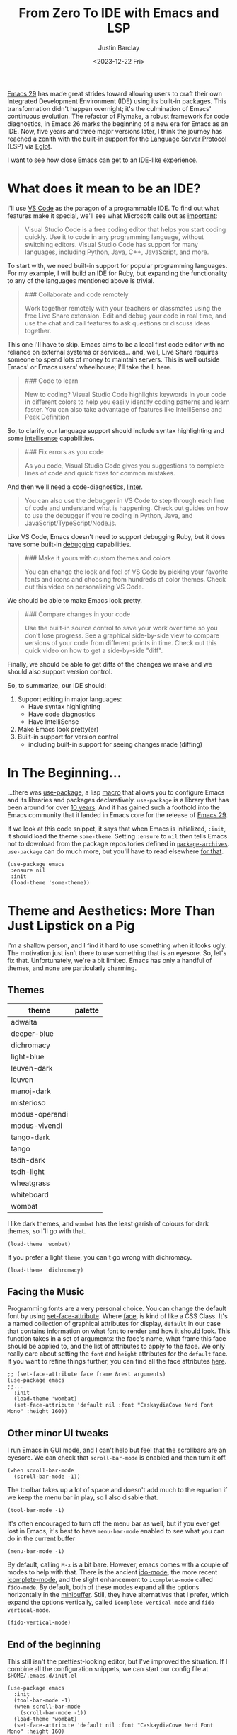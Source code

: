 #+TITLE: From Zero To IDE with Emacs and LSP
#+date: <2023-12-22 Fri>
#+author: Justin Barclay
#+description: Using Emacs' built-in functionality to get code completion and more
#+section: ./posts
#+weight: 2001
#+auto_set_lastmod: t
#+toc: t
#+draft: false
#+tags[]: emacs code-completion diagnostics eglot flymake

@@html:<div class="banner-image" height="500px">@@
@@html:<img style="max-height:700px" alt="Be the change you want to see." src="/ox-hugo/two-people-configuring-emacs.webp"/>@@
@@html:</div>@@

[[https://www.gnu.org/software/emacs/][Emacs 29]] has made great strides toward allowing users to craft their own Integrated Development Environment (IDE) using its built-in packages. This transformation didn't happen overnight; it's the culmination of Emacs' continuous evolution. The refactor of Flymake, a robust framework for code diagnostics, in Emacs 26 marks the beginning of a new era for Emacs as an IDE. Now, five years and three major versions later, I think the journey has reached a zenith with the built-in support for the [[https://microsoft.github.io/language-server-protocol/][Language Server Protocol]] (LSP) via [[https://github.com/joaotavora/eglot][Eglot]].

I want to see how close Emacs can get to an IDE-like experience.

* What does it mean to be an IDE?

I'll use [[https://code.visualstudio.com/learn][VS Code]] as the paragon of a programmable IDE. To find out what features make it special, we'll see what Microsoft calls out as [[https://code.visualstudio.com/learn][important]]:

#+begin_quote
Visual Studio Code is a free coding editor that helps you start coding quickly. Use it to code in any programming language, without switching editors. Visual Studio Code has support for many languages, including Python, Java, C++, JavaScript, and more.
#+end_quote

To start with, we need built-in support for popular programming languages. For my example, I will build an IDE for Ruby, but expanding the functionality to any of the languages mentioned above is trivial.

#+begin_quote
  ### Collaborate and code remotely

  Work together remotely with your teachers or classmates using the free Live Share extension. Edit and debug your code in real time, and use the chat and call features to ask questions or discuss ideas together.
#+end_quote

This one I'll have to skip. Emacs aims to be a local first code editor with no reliance on external systems or services... and, well, Live Share requires someone to spend lots of money to maintain servers. This is well outside Emacs' or Emacs users' wheelhouse; I'll take the L here.

#+begin_quote
  ### Code to learn

  New to coding? Visual Studio Code highlights keywords in your code in different colors to help you easily identify coding patterns and learn faster. You can also take advantage of features like IntelliSense and Peek Definition
#+end_quote

So, to clarify, our language support should include syntax highlighting and some [[https://en.wikipedia.org/wiki/Intelligent_code_completion][intellisense]] capabilities.

#+begin_quote
  ### Fix errors as you code

  As you code, Visual Studio Code gives you suggestions to complete lines of code and quick fixes for common mistakes.
#+end_quote

And then we'll need a code-diagnostics, [[https://www.perforce.com/blog/qac/what-lint-code-and-what-linting-and-why-linting-important][linter]].

#+begin_quote
  You can also use the debugger in VS Code to step through each line of code and understand what is happening. Check out guides on how to use the debugger if you're coding in Python, Java, and JavaScript/TypeScript/Node.js.
#+end_quote

Like VS Code, Emacs doesn't need to support debugging Ruby, but it does have some built-in [[https://www.gnu.org/software/emacs/manual/html_node/emacs/Starting-GUD.html][debugging]] capabilities.

#+begin_quote
  ### Make it yours with custom themes and colors

  You can change the look and feel of VS Code by picking your favorite fonts and icons and choosing from hundreds of color themes. Check out this video on personalizing VS Code.
#+end_quote

We should be able to make Emacs look pretty.

#+begin_quote
  ### Compare changes in your code

  Use the built-in source control to save your work over time so you don't lose progress. See a graphical side-by-side view to compare versions of your code from different points in time. Check out this quick video on how to get a side-by-side "diff".
#+end_quote

Finally, we should be able to get diffs of the changes we make and we should also support version control.

So, to summarize, our IDE should:
1. Support editing in major languages:
   - Have syntax highlighting
   - Have code diagnostics
   - Have IntelliSense
2. Make Emacs look pretty(er)
3. Built-in support for version control
   - including built-in support for seeing changes made (diffing)

* In The Beginning...
:PROPERTIES:
:CUSTOM_ID: 🎬
:END:
#+NAME:   Plain Emacs
#+attr_html: :alt A plain emacs with no settings applied to it looking at a Rails Controller file Plain Emacs :title Plain Emacs
[[/ox-hugo/emacs-ide/plain-emacs.png]]


...there was [[https://jwiegley.github.io/use-package/][use-package]], a lisp [[https://wiki.c2.com/?LispMacro][macro]] that allows you to configure Emacs and its libraries and packages declaratively. ~use-package~ is a library that has been around for over [[https://github.com/jwiegley/use-package/commit/7ee0fcd0a09c2934e77bf5702e75ba4acba4299c][10 years]]. And it has gained such a foothold into the Emacs community that it landed in Emacs core for the release of [[https://www.gnu.org/software/emacs/manual/html_node/efaq/New-in-Emacs-29.html#:~:text=Emacs%20comes%20with%20the%20popular%20use-package][Emacs 29]].

If we look at this code snippet, it says that when Emacs is initialized, ~:init~, it should load the theme ~some-theme~. Setting ~:ensure~ to ~nil~ then tells Emacs not to download from the package repositories defined in [[https://www.gnu.org/software/emacs/manual/html_node/elisp/Package-Archives][~package-archives~]]. ~use-package~ can do much more, but you'll have to read elsewhere [[https://www.masteringemacs.org/article/spotlight-use-package-a-declarative-configuration-tool][for that]].
#+begin_src elisp
  (use-package emacs
   :ensure nil
   :init
   (load-theme 'some-theme))
#+end_src

* Theme and Aesthetics: More Than Just Lipstick on a Pig
:PROPERTIES:
:CUSTOM_ID: 💄🐷
:END:
I'm a shallow person, and I find it hard to use something when it looks ugly. The motivation just isn't there to use something that is an eyesore. So, let's fix that. Unfortunately, we're a bit limited. Emacs has only a handful of themes, and none are particularly charming.

** Themes
| theme          | palette                                                                                                                                                                                                                                                                                                                                                                                                                                                                                                                                                                                                                                                    |
|----------------+------------------------------------------------------------------------------------------------------------------------------------------------------------------------------------------------------------------------------------------------------------------------------------------------------------------------------------------------------------------------------------------------------------------------------------------------------------------------------------------------------------------------------------------------------------------------------------------------------------------------------------------------------------|
| adwaita        | [[/ox-hugo/emacs-ide/palettes/adwaita-background.svg]] [[/ox-hugo/emacs-ide/palettes/adwaita-font-lock-constant-face.svg]] [[/ox-hugo/emacs-ide/palettes/adwaita-font-lock-doc-face.svg]] [[/ox-hugo/emacs-ide/palettes/adwaita-font-lock-keyword-face.svg]] [[/ox-hugo/emacs-ide/palettes/adwaita-font-lock-preprocessor-face.svg]] [[/ox-hugo/emacs-ide/palettes/adwaita-font-lock-regexp-grouping-construct.svg]] [[/ox-hugo/emacs-ide/palettes/adwaita-font-lock-string-face.svg]] [[/ox-hugo/emacs-ide/palettes/adwaita-font-lock-type-face.svg]] [[/ox-hugo/emacs-ide/palettes/adwaita-font-lock-variable-name-face.svg]]                                                                |
| deeper-blue    | [[/ox-hugo/emacs-ide/palettes/deeper-blue-background.svg]] [[/ox-hugo/emacs-ide/palettes/deeper-blue-font-lock-constant-face.svg]] [[/ox-hugo/emacs-ide/palettes/deeper-blue-font-lock-doc-face.svg]] [[/ox-hugo/emacs-ide/palettes/deeper-blue-font-lock-keyword-face.svg]] [[/ox-hugo/emacs-ide/palettes/deeper-blue-font-lock-preprocessor-face.svg]] [[/ox-hugo/emacs-ide/palettes/deeper-blue-font-lock-regexp-grouping-construct.svg]] [[/ox-hugo/emacs-ide/palettes/deeper-blue-font-lock-string-face.svg]] [[/ox-hugo/emacs-ide/palettes/deeper-blue-font-lock-type-face.svg]] [[/ox-hugo/emacs-ide/palettes/deeper-blue-font-lock-variable-name-face.svg]]                            |
| dichromacy     | [[/ox-hugo/emacs-ide/palettes/dichromacy-background.svg]] [[/ox-hugo/emacs-ide/palettes/dichromacy-font-lock-constant-face.svg]] [[/ox-hugo/emacs-ide/palettes/dichromacy-font-lock-doc-face.svg]] [[/ox-hugo/emacs-ide/palettes/dichromacy-font-lock-keyword-face.svg]] [[/ox-hugo/emacs-ide/palettes/dichromacy-font-lock-preprocessor-face.svg]] [[/ox-hugo/emacs-ide/palettes/dichromacy-font-lock-regexp-grouping-construct.svg]] [[/ox-hugo/emacs-ide/palettes/dichromacy-font-lock-string-face.svg]] [[/ox-hugo/emacs-ide/palettes/dichromacy-font-lock-type-face.svg]] [[/ox-hugo/emacs-ide/palettes/dichromacy-font-lock-variable-name-face.svg]]                                     |
| light-blue     | [[/ox-hugo/emacs-ide/palettes/light-blue-background.svg]] [[/ox-hugo/emacs-ide/palettes/light-blue-font-lock-constant-face.svg]] [[/ox-hugo/emacs-ide/palettes/light-blue-font-lock-doc-face.svg]] [[/ox-hugo/emacs-ide/palettes/light-blue-font-lock-keyword-face.svg]] [[/ox-hugo/emacs-ide/palettes/light-blue-font-lock-preprocessor-face.svg]] [[/ox-hugo/emacs-ide/palettes/light-blue-font-lock-regexp-grouping-construct.svg]] [[/ox-hugo/emacs-ide/palettes/light-blue-font-lock-string-face.svg]] [[/ox-hugo/emacs-ide/palettes/light-blue-font-lock-type-face.svg]] [[/ox-hugo/emacs-ide/palettes/light-blue-font-lock-variable-name-face.svg]]                                     |
| leuven-dark    | [[/ox-hugo/emacs-ide/palettes/leuven-dark-background.svg]] [[/ox-hugo/emacs-ide/palettes/leuven-dark-font-lock-constant-face.svg]] [[/ox-hugo/emacs-ide/palettes/leuven-dark-font-lock-doc-face.svg]] [[/ox-hugo/emacs-ide/palettes/leuven-dark-font-lock-keyword-face.svg]] [[/ox-hugo/emacs-ide/palettes/leuven-dark-font-lock-preprocessor-face.svg]] [[/ox-hugo/emacs-ide/palettes/leuven-dark-font-lock-regexp-grouping-construct.svg]] [[/ox-hugo/emacs-ide/palettes/leuven-dark-font-lock-string-face.svg]] [[/ox-hugo/emacs-ide/palettes/leuven-dark-font-lock-type-face.svg]] [[/ox-hugo/emacs-ide/palettes/leuven-dark-font-lock-variable-name-face.svg]]                            |
| leuven         | [[/ox-hugo/emacs-ide/palettes/leuven-background.svg]] [[/ox-hugo/emacs-ide/palettes/leuven-font-lock-constant-face.svg]] [[/ox-hugo/emacs-ide/palettes/leuven-font-lock-doc-face.svg]] [[/ox-hugo/emacs-ide/palettes/leuven-font-lock-keyword-face.svg]] [[/ox-hugo/emacs-ide/palettes/leuven-font-lock-preprocessor-face.svg]] [[/ox-hugo/emacs-ide/palettes/leuven-font-lock-regexp-grouping-construct.svg]] [[/ox-hugo/emacs-ide/palettes/leuven-font-lock-string-face.svg]] [[/ox-hugo/emacs-ide/palettes/leuven-font-lock-type-face.svg]] [[/ox-hugo/emacs-ide/palettes/leuven-font-lock-variable-name-face.svg]]                                                                         |
| manoj-dark     | [[/ox-hugo/emacs-ide/palettes/manoj-dark-background.svg]] [[/ox-hugo/emacs-ide/palettes/manoj-dark-font-lock-constant-face.svg]] [[/ox-hugo/emacs-ide/palettes/manoj-dark-font-lock-doc-face.svg]] [[/ox-hugo/emacs-ide/palettes/manoj-dark-font-lock-keyword-face.svg]] [[/ox-hugo/emacs-ide/palettes/manoj-dark-font-lock-preprocessor-face.svg]] [[/ox-hugo/emacs-ide/palettes/manoj-dark-font-lock-regexp-grouping-construct.svg]] [[/ox-hugo/emacs-ide/palettes/manoj-dark-font-lock-string-face.svg]] [[/ox-hugo/emacs-ide/palettes/manoj-dark-font-lock-type-face.svg]] [[/ox-hugo/emacs-ide/palettes/manoj-dark-font-lock-variable-name-face.svg]]                                     |
| misterioso     | [[/ox-hugo/emacs-ide/palettes/misterioso-background.svg]] [[/ox-hugo/emacs-ide/palettes/misterioso-font-lock-constant-face.svg]] [[/ox-hugo/emacs-ide/palettes/misterioso-font-lock-doc-face.svg]] [[/ox-hugo/emacs-ide/palettes/misterioso-font-lock-keyword-face.svg]] [[/ox-hugo/emacs-ide/palettes/misterioso-font-lock-preprocessor-face.svg]] [[/ox-hugo/emacs-ide/palettes/misterioso-font-lock-regexp-grouping-construct.svg]] [[/ox-hugo/emacs-ide/palettes/misterioso-font-lock-string-face.svg]] [[/ox-hugo/emacs-ide/palettes/misterioso-font-lock-type-face.svg]] [[/ox-hugo/emacs-ide/palettes/misterioso-font-lock-variable-name-face.svg]]                                     |
| modus-operandi | [[/ox-hugo/emacs-ide/palettes/modus-operandi-background.svg]] [[/ox-hugo/emacs-ide/palettes/modus-operandi-font-lock-constant-face.svg]] [[/ox-hugo/emacs-ide/palettes/modus-operandi-font-lock-doc-face.svg]] [[/ox-hugo/emacs-ide/palettes/modus-operandi-font-lock-keyword-face.svg]] [[/ox-hugo/emacs-ide/palettes/modus-operandi-font-lock-preprocessor-face.svg]] [[/ox-hugo/emacs-ide/palettes/modus-operandi-font-lock-regexp-grouping-construct.svg]] [[/ox-hugo/emacs-ide/palettes/modus-operandi-font-lock-string-face.svg]] [[/ox-hugo/emacs-ide/palettes/modus-operandi-font-lock-type-face.svg]] [[/ox-hugo/emacs-ide/palettes/modus-operandi-font-lock-variable-name-face.svg]] |
| modus-vivendi  | [[/ox-hugo/emacs-ide/palettes/modus-vivendi-background.svg]] [[/ox-hugo/emacs-ide/palettes/modus-vivendi-font-lock-constant-face.svg]] [[/ox-hugo/emacs-ide/palettes/modus-vivendi-font-lock-doc-face.svg]] [[/ox-hugo/emacs-ide/palettes/modus-vivendi-font-lock-keyword-face.svg]] [[/ox-hugo/emacs-ide/palettes/modus-vivendi-font-lock-preprocessor-face.svg]] [[/ox-hugo/emacs-ide/palettes/modus-vivendi-font-lock-regexp-grouping-construct.svg]] [[/ox-hugo/emacs-ide/palettes/modus-vivendi-font-lock-string-face.svg]] [[/ox-hugo/emacs-ide/palettes/modus-vivendi-font-lock-type-face.svg]] [[/ox-hugo/emacs-ide/palettes/modus-vivendi-font-lock-variable-name-face.svg]]          |
| tango-dark     | [[/ox-hugo/emacs-ide/palettes/tango-dark-background.svg]] [[/ox-hugo/emacs-ide/palettes/tango-dark-font-lock-constant-face.svg]] [[/ox-hugo/emacs-ide/palettes/tango-dark-font-lock-doc-face.svg]] [[/ox-hugo/emacs-ide/palettes/tango-dark-font-lock-keyword-face.svg]] [[/ox-hugo/emacs-ide/palettes/tango-dark-font-lock-preprocessor-face.svg]] [[/ox-hugo/emacs-ide/palettes/tango-dark-font-lock-regexp-grouping-construct.svg]] [[/ox-hugo/emacs-ide/palettes/tango-dark-font-lock-string-face.svg]] [[/ox-hugo/emacs-ide/palettes/tango-dark-font-lock-type-face.svg]] [[/ox-hugo/emacs-ide/palettes/tango-dark-font-lock-variable-name-face.svg]]                                     |
| tango          | [[/ox-hugo/emacs-ide/palettes/tango-background.svg]] [[/ox-hugo/emacs-ide/palettes/tango-font-lock-constant-face.svg]] [[/ox-hugo/emacs-ide/palettes/tango-font-lock-doc-face.svg]] [[/ox-hugo/emacs-ide/palettes/tango-font-lock-keyword-face.svg]] [[/ox-hugo/emacs-ide/palettes/tango-font-lock-preprocessor-face.svg]] [[/ox-hugo/emacs-ide/palettes/tango-font-lock-regexp-grouping-construct.svg]] [[/ox-hugo/emacs-ide/palettes/tango-font-lock-string-face.svg]] [[/ox-hugo/emacs-ide/palettes/tango-font-lock-type-face.svg]] [[/ox-hugo/emacs-ide/palettes/tango-font-lock-variable-name-face.svg]]                                                                                  |
| tsdh-dark      | [[/ox-hugo/emacs-ide/palettes/tsdh-dark-background.svg]] [[/ox-hugo/emacs-ide/palettes/tsdh-dark-font-lock-constant-face.svg]] [[/ox-hugo/emacs-ide/palettes/tsdh-dark-font-lock-doc-face.svg]] [[/ox-hugo/emacs-ide/palettes/tsdh-dark-font-lock-keyword-face.svg]] [[/ox-hugo/emacs-ide/palettes/tsdh-dark-font-lock-preprocessor-face.svg]] [[/ox-hugo/emacs-ide/palettes/tsdh-dark-font-lock-regexp-grouping-construct.svg]] [[/ox-hugo/emacs-ide/palettes/tsdh-dark-font-lock-string-face.svg]] [[/ox-hugo/emacs-ide/palettes/tsdh-dark-font-lock-type-face.svg]] [[/ox-hugo/emacs-ide/palettes/tsdh-dark-font-lock-variable-name-face.svg]]                                              |
| tsdh-light     | [[/ox-hugo/emacs-ide/palettes/tsdh-light-background.svg]] [[/ox-hugo/emacs-ide/palettes/tsdh-light-font-lock-constant-face.svg]] [[/ox-hugo/emacs-ide/palettes/tsdh-light-font-lock-doc-face.svg]] [[/ox-hugo/emacs-ide/palettes/tsdh-light-font-lock-keyword-face.svg]] [[/ox-hugo/emacs-ide/palettes/tsdh-light-font-lock-preprocessor-face.svg]] [[/ox-hugo/emacs-ide/palettes/tsdh-light-font-lock-regexp-grouping-construct.svg]] [[/ox-hugo/emacs-ide/palettes/tsdh-light-font-lock-string-face.svg]] [[/ox-hugo/emacs-ide/palettes/tsdh-light-font-lock-type-face.svg]] [[/ox-hugo/emacs-ide/palettes/tsdh-light-font-lock-variable-name-face.svg]]                                     |
| wheatgrass     | [[/ox-hugo/emacs-ide/palettes/wheatgrass-background.svg]] [[/ox-hugo/emacs-ide/palettes/wheatgrass-font-lock-constant-face.svg]] [[/ox-hugo/emacs-ide/palettes/wheatgrass-font-lock-doc-face.svg]] [[/ox-hugo/emacs-ide/palettes/wheatgrass-font-lock-keyword-face.svg]] [[/ox-hugo/emacs-ide/palettes/wheatgrass-font-lock-preprocessor-face.svg]] [[/ox-hugo/emacs-ide/palettes/wheatgrass-font-lock-regexp-grouping-construct.svg]] [[/ox-hugo/emacs-ide/palettes/wheatgrass-font-lock-string-face.svg]] [[/ox-hugo/emacs-ide/palettes/wheatgrass-font-lock-type-face.svg]] [[/ox-hugo/emacs-ide/palettes/wheatgrass-font-lock-variable-name-face.svg]]                                     |
| whiteboard     | [[/ox-hugo/emacs-ide/palettes/whiteboard-background.svg]] [[/ox-hugo/emacs-ide/palettes/whiteboard-font-lock-constant-face.svg]] [[/ox-hugo/emacs-ide/palettes/whiteboard-font-lock-doc-face.svg]] [[/ox-hugo/emacs-ide/palettes/whiteboard-font-lock-keyword-face.svg]] [[/ox-hugo/emacs-ide/palettes/whiteboard-font-lock-preprocessor-face.svg]] [[/ox-hugo/emacs-ide/palettes/whiteboard-font-lock-regexp-grouping-construct.svg]] [[/ox-hugo/emacs-ide/palettes/whiteboard-font-lock-string-face.svg]] [[/ox-hugo/emacs-ide/palettes/whiteboard-font-lock-type-face.svg]] [[/ox-hugo/emacs-ide/palettes/whiteboard-font-lock-variable-name-face.svg]]                                     |
| wombat         | [[/ox-hugo/emacs-ide/palettes/wombat-background.svg]] [[/ox-hugo/emacs-ide/palettes/wombat-font-lock-constant-face.svg]] [[/ox-hugo/emacs-ide/palettes/wombat-font-lock-doc-face.svg]] [[/ox-hugo/emacs-ide/palettes/wombat-font-lock-keyword-face.svg]] [[/ox-hugo/emacs-ide/palettes/wombat-font-lock-preprocessor-face.svg]] [[/ox-hugo/emacs-ide/palettes/wombat-font-lock-regexp-grouping-construct.svg]] [[/ox-hugo/emacs-ide/palettes/wombat-font-lock-string-face.svg]] [[/ox-hugo/emacs-ide/palettes/wombat-font-lock-type-face.svg]] [[/ox-hugo/emacs-ide/palettes/wombat-font-lock-variable-name-face.svg]]                                                                         |

I like dark themes, and ~wombat~ has the least garish of colours for dark themes, so I'll go with that.

#+begin_src elisp
(load-theme 'wombat)
#+end_src

If you prefer a light ~theme~, you can't go wrong with dichromacy.

#+begin_src elisp
(load-theme 'dichromacy)
#+end_src

** Facing the Music
:PROPERTIES:
:CUSTOM_ID: 🎶
:END:
Programming fonts are a very personal choice. You can change the default font by using [[https://www.gnu.org/software/emacs/manual/html_node/elisp/Attribute-Functions.html#index-set_002dface_002dattribute][set-face-attribute]]. Where [[https://www.gnu.org/software/emacs/manual/html_node/elisp/Faces.html][face]], is kind of like a CSS Class. It's a named collection of graphical attributes for display, ~default~ in our case that contains information on what font to render and how it should look. This function takes in a set of arguments: the face's name, what frame this face should be applied to, and the list of attributes to apply to the face. We only really care about setting the ~font~ and ~height~ attributes for the ~default~ face. If you want to refine things further, you can find all the face attributes [[https://www.gnu.org/software/emacs/manual/html_node/elisp/Face-Attributes.html][here]].

#+begin_src elisp
  ;; (set-face-attribute face frame &rest arguments)
  (use-package emacs
  ;;...
    :init
    (load-theme 'wombat)
    (set-face-attribute 'default nil :font "CaskaydiaCove Nerd Font Mono" :height 160))
#+end_src

** Visual polish :noexport:

- [X] Add colour palettes for each built-in theme

#+begin_src emacs-lisp
(use-package svg-lib
  :ensure t)
(require 'subr-x)
(setq faces '(font-lock-constant-face
	     font-lock-doc-face
	     font-lock-keyword-face
	     font-lock-preprocessor-face
	     font-lock-regexp-grouping-construct
	     font-lock-string-face
	     font-lock-type-face
	     font-lock-variable-name-face))

(defvar theme-palette-links '())
(setq theme-palette-links '())
(progn
  (dolist (theme (custom-available-themes))
    (load-theme theme t)
    (let ((background-file-name (format "palettes/%s-background.svg" theme)))
      (with-current-buffer (get-buffer-create background-file-name)
        (insert
         (plist-get (cdr (svg-lib-progress-bar 1.0
				               nil :foreground (face-background 'default)
				               :width 3 :height 1.5 :margin 1 :stroke 2 :padding 2))
	            :data))
        (write-file background-file-name)))
    (dolist (face faces)
      (let ((file-name (format "palettes/%s-%s.svg" theme face)))
        (with-current-buffer (get-buffer-create file-name)
	  (insert
          (plist-get (cdr (svg-lib-progress-bar 1.0
                                                nil :foreground (face-foreground face)
                                                :width 3 :height 1.5 :margin 1 :stroke 2 :padding 2))
                     :data))
          (write-file file-name))))))
#+end_src

** Other minor UI tweaks
:PROPERTIES:
:CUSTOM_ID: ⛏️
:END:
I run Emacs in GUI mode, and I can't help but feel that the scrollbars are an eyesore. We can check that ~scroll-bar-mode~ is enabled and then turn it off.
#+begin_src elisp
  (when scroll-bar-mode
    (scroll-bar-mode -1))
#+end_src

The toolbar takes up a lot of space and doesn't add much to the equation if we keep the menu bar in play, so I also disable that.
#+begin_src elisp
  (tool-bar-mode -1)
#+end_src

It's often encouraged to turn off the menu bar as well, but if you ever get lost in Emacs, it's best to have ~menu-bar-mode~ enabled to see what you can do in the current buffer
#+begin_src elisp
  (menu-bar-mode -1)
#+end_src

By default, calling ~M-x~ is a bit bare. However, emacs comes with a couple of modes to help with that. There is the ancient [[https://www.gnu.org/software/emacs/manual/html_mono/ido.html][ido-mode]], the more recent [[https://www.gnu.org/software/emacs/manual/html_node/emacs/Icomplete.html][icomplete-mode]], and the slight enhancement to ~icomplete-mode~ called ~fido-mode~. By default, both of these modes expand all the options horizontally in the [[https://www.gnu.org/software/emacs/manual/html_node/emacs/Minibuffer.html][minibuffer]]. Still, they have alternatives that I prefer, which expand the options vertically, called ~icomplete-vertical-mode~ and ~fido-vertical-mode~.

#+begin_src elisp
  (fido-vertical-mode)
#+end_src

** End of the beginning
:PROPERTIES:
:CUSTOM_ID: 🛑𝌾
:END:
This still isn't the prettiest-looking editor, but I've improved the situation. If I combine all the configuration snippets, we can start our config file at ~$HOME/.emacs.d/init.el~
#+begin_src elisp
  (use-package emacs
    :init
    (tool-bar-mode -1)
    (when scroll-bar-mode
      (scroll-bar-mode -1))
    (load-theme 'wombat)
    (set-face-attribute 'default nil :font "CaskaydiaCove Nerd Font Mono" :height 160)
    (fido-vertical-mode)
    :custom
    (treesit-language-source-alist
     '((ruby "https://github.com/tree-sitter/tree-sitter-ruby"))))
#+end_src

* Major Modes and Highlighting
:PROPERTIES:
:CUSTOM_ID: 🪖
:END:
Now that things are looking better, let's learn how to customize [[https://www.gnu.org/software/emacs/manual/html_node/emacs/Major-Modes.html][major modes]]. A major mode describes the behaviour associated with a buffer. This behaviour generally consists of syntax highlighting, cursor movement, and some default keybindings/interactions for buffers related to source files. ~ruby-ts-mode~ is Emacs' major mode that utilizes [[https://tree-sitter.github.io/tree-sitter/][tree-sitter]] for syntax-highlighting.

Most major modes in Emacs that are ~tree-sitter~ based have ~-ts-~ within the name. So theoretically, you could call ~ruby-ts-mode~ and have ~tree-sitter~ based ruby syntax highlighting for your files.
#+begin_src elisp
  (use-package ruby-ts-mode
    :mode "\\.rb\\'"
    :mode "Rakefile\\'"
    :mode "Gemfile\\'")
#+end_src

#+begin_quote
I use the ~:mode~ keyword to specify which file types should be controlled by the ~ruby-ts-mode~. In this example, any file ending in ".rb" and any file called "Rakefile" or "Gemfile" should activate the ~ruby-ts~ major mode.
#+end_quote

** Installing a tree-sitter grammar
:PROPERTIES:
:CUSTOM_ID: 🌲
:END:
Unfortunately, using a tree-sitter major mode is not quite that simple. First, ensure that Emacs was compiled with ~tree-sitter~ support using the ~--with-tree-sitter~ flag. Second, although Emacs can utilize tree-sitter grammar and parsers, it does not install them for you. Instead, you need to create an [[https://www.gnu.org/software/emacs/manual/html_node/elisp/Association-Lists.html][alist]] to treesit-language-source-alist. This alist should be a cons cell of language and git repo for the tree-sitter parser.

So, for Ruby, that would look like
#+begin_src elisp
  (use-package emacs
    ;;...
    :custom
    (treesit-language-source-alist
     '((ruby "https://github.com/tree-sitter/tree-sitter-ruby"))))
#+end_src

Then, you must run the command ~treesit-install-language-grammar~ and select the language you want to install. IE: ~M-x treesit-install-language-grammar RET ruby RET~.

For a more in-depth look into how to set up ~tree-sitter~ for Emacs 29, see Mickey Peterson's [[https://www.masteringemacs.org/article/how-to-get-started-tree-sitter][article]].

** Bindings
:PROPERTIES:
:CUSTOM_ID: ⌨️
:END:

Now that we have a working ts-mode, what else can Emacs do for us? It will also add keybindings to simplify common operations for Ruby and many other languages.

Alongside Emacs' regular [[https://www.gnu.org/software/emacs/refcards/pdf/refcard.pdf][keybindings]], ~ruby-ts-mode~ adds the following:

| Key Bindings | Interactive function      | Description                                                    |
|--------------+---------------------------+----------------------------------------------------------------|
| C-M-q        | prog-indent-sexp          | Indent the expression after point.                             |
| C-c '        | ruby-toggle-string-quotes | Toggle string literal quoting between single and double.       |
| C-c C-f      | ruby-find-library-file    | Visit a library file denoted by FEATURE-NAME.                  |
| C-c {        | ruby-toggle-block         | Toggle block type from do-end to braces or back.               |
| M-q          | prog-fill-reindent-defun  | Refill or reindent the paragraph or defun that contains the point. |

You can explore what keybindings are available for a buffer by typing ~M-x describe-mode~ or pressing ~C-h m~.

You can also set some key bindings yourself. For instance, what about jumping to the beginning and end of functions? Here, I use ~C-c~ because that is the common prefix for [[https://www.gnu.org/software/emacs/manual/html_node/emacs/Prefix-Keymaps.html][mode-specific]] key-bindings, then I use ~r~ for ruby, and then ~b~ for beginning or ~e~ for end of defun.
#+begin_src elisp
  (define-key ruby-ts-mode-map (kbd "C-c r b") 'treesit-beginning-of-defun)
  (define-key ruby-ts-mode-map (kbd "C-c r e") 'treesit-end-of-defun)
#+end_src

Or you can use bind-key to simplify this.
#+begin_src elisp
  (use-package bind-key)

  (use-package ruby-ts-mode
    :bind (:map ruby-ts-mode-map
                ("C-c r b" . treesit-beginning-of-defun)
                ("C-c r e" . treesit-end-of-defun))
    ;;...
    )
#+end_src

And if you forget what these key chords, or any key chords, you can use ~C-h k~ to describe a key chord. For example, pressing ~C-h k~ + ~C-c r b~ in ~ruby-ts-mode~ opens up a buffer saying

#+begin_quote
ruby-beginning-of-defun is an interactive and natively compiled function defined in ruby-mode.el.gz
#+end_quote

** Customizing Ruby Mode
:PROPERTIES:
:CUSTOM_ID: 🔴💎
:END:
To find a complete list of customizable attributes for ~ruby-ts-mode~, you can search by calling ~customize-group~, for example, ~M-x customize-group RET ruby RET~.
But for now, we'll focus on whitespace:

#+begin_src elisp
  (use-package ruby-ts-mode
    ;;...
    :custom
    (ruby-indent-level 2)
    (ruby-indent-tabs-mode nil))
#+end_src

You can also tell Emacs to enable minor modes like [[https://www.gnu.org/software/emacs/manual/html_node/ccmode/Subword-Movement.html][subword-mode]] when your major mode starts up. I'll define a cons cell of the major-minor mode pairs  ~(major-mode . minor-mode)~ alongside the ~:hook~ keyword
#+begin_src elisp
  (use-package ruby-ts-mode
    :hook (ruby-ts-mode . subword-mode))
#+end_src

#+begin_quote
The subword minor mode replaces the basic word-oriented movement and editing commands with variants that recognize subwords in [words with mixed upper and lowercase characters] and treat them as separate words
#+end_quote
** Putting it all together
:PROPERTIES:
:CUSTOM_ID: 🔴💎🌲🪖
:END:
With those tweaks and adjustments, we can define our ruby config like so:
#+begin_src elisp
  (use-package ruby-ts-mode
    :mode "\\.rb\\'"
    :mode "Rakefile\\'"
    :mode "Gemfile\\'"
    :hook (ruby-ts-mode . subword-mode)
    :bind (:map ruby-ts-mode-map
                ("C-c r b" . 'treesit-beginning-of-defun)
                ("C-c r e" . 'treesit-end-of-defun))
    :custom
    (ruby-indent-level 2)
    (ruby-indent-tabs-mode nil))
#+end_src

#+attr_html: :alt A wombatified Emacs with the menu-bar and scroll-bars removed looking at a Rails Controller file :title A wild Emacs Wombat appears
[[/ox-hugo/emacs-ide/wombat-emacs.png]]

* Codes sense and completion
:PROPERTIES:
:CUSTOM_ID: 👩‍💻
:END:
[[https://microsoft.github.io/language-server-protocol/][Language Servers]] have becomes the industry standard for getting [[https://en.wikipedia.org/wiki/Intelligent_code_completion][IntelliSense]] like behaviour from your editor. And, with the release of version 29, Emacs has built-in support for LSP with [[https://www.gnu.org/software/emacs/manual/html_node/eglot/index.html][Eglot]], which stands for Emacs Polyglot.

Some of the features Eglot [[https://www.gnu.org/software/emacs/manual/html_node/eglot/Eglot-Features.html][provides]]:
- At-point documentation
- On-the-fly diagnostic annotations
- Finding definitions and uses of identifiers
- Buffer navigation
- completion of symbol at point
- automatic code formatting
- integration with popular third-party packages including [[https://github.com/joaotavora/yasnippet][yasnippet]], [[https://github.com/jrblevin/markdown-mode][markdown-mode]], [[https://github.com/company-mode/company-mode][company-mode]] or [[https://github.com/minad/corfu][corfu]].
- support for over 40 [[https://github.com/joaotavora/eglot#connecting-to-a-server][language servers]]

Luckily, Eglot is easy to set up. We can use the [[https://www.gnu.org/software/emacs/manual/html_node/elisp/Basic-Major-Modes.html][prog-mode-hook]] and Eglot's ~eglot-ensure~ function to attempt to start a language server for all programming related buffers.

#+begin_quote
Prog mode is a basic major mode for buffers containing programming language source code. All of the major modes for programming languages that are built into Emacs are derived from it.
#+end_quote

#+begin_src elisp
  (use-package eglot
    :hook (prog-mode . eglot-ensure))
#+end_src

Eglot comes with several of [[https://www.gnu.org/software/emacs/manual/html_node/eglot/Eglot-Features.html][features]], and some of these features integrate with other libraries/packages of Emacs. I've outlined the features of Eglot that I will use and the library dependency, if any, it relies on.

| Feature                        | Dependency          |
|--------------------------------+---------------------|
| complete symbol at point       | [[https://www.gnu.org/software/emacs/manual/html_node/elisp/Completion-in-Buffers.html][completion-at-point]] |
| code formatting                |                     |
| At-point documentation         | [[https://www.gnu.org/software/emacs/manual/html_node/emacs/Programming-Language-Doc.html][eldoc]]               |
| on-the-fly eglot--diagnostics  | [[https://www.gnu.org/software/emacs/manual/html_node/flymake/index.html#Top][flymake]]             |
| buffer-navigation              | [[https://www.gnu.org/software/emacs/manual/html_node/emacs/Imenu.html][imenu]]               |
| jump to definition/find useage | [[https://www.gnu.org/software/emacs/manual/html_node/emacs/Xref.html][xref]]                |

#+attr_html: :class warning
#+begin_quote
It is up to you to ensure your language server is installed. Eglot will not install it for you.
#+end_quote
** Adding Documentation
:PROPERTIES:
:CUSTOM_ID: 📚
:END:
In general, I think it's best to enable ~eldoc~ everywhere

[[https://www.gnu.org/software/emacs/manual/html_node/emacs/Programming-Language-Doc.html][Eldoc]], which started out as ~emacs-lips documentation~, is Emacs' documentation library. When enabled, it shows either the function's documentation or, barring that, the argument list for the function in the echo area. However, this documentation is only limited to a line or two of information. If you want the full document that Emacs' has for that function, class, or method, then Emacs gives you ~display-local-help~, bound to ~C-h .~.

#+begin_src elisp
(use-package eldoc
  :init
  (global-eldoc-mode))
#+end_src
[[/ox-hugo/emacs-ide/eglot-eldoc-emacs.png]]

** Other riffraff
:PROPERTIES:
:CUSTOM_ID: 🗑️
:END:
Eldoc requires _some_ configuration to work. However, ~imenu~, ~xref~, and ~completion-at-point~ don't require any configuration; they only have keybindings you need to learn.

| Systems             | Keybindings | Description                                                                                     |
|---------------------+-------------+-------------------------------------------------------------------------------------------------|
| [[https://www.gnu.org/software/emacs/manual/html_node/emacs/Imenu.html][iMenu]]               | ~M-g i~     | a system that uses [[https://www.gnu.org/software/emacs/manual/html_node/elisp/Minibuffer-Completion.html][completing-read]] used for jumping to major definitions or sections of a file. |
| [[https://www.gnu.org/software/emacs/manual/html_node/emacs/Xref.html][xref]]                |             | Is an ancient system that finds references and definitions for a major mode's identifiers.     |
|                     | ~M-.~       | Jump to the definition of the symbol at point                                                   |
|                     | ~M-,~       | Jump back to the last location that invoke ~M-.~                                                |
| [[https://www.gnu.org/software/emacs/manual/html_node/elisp/Completion-in-Buffers.html][completion-at-point]] | ~M-<TAB>~   | Pops up possible completions for the symbol at point                                            |


** Bindings

Eglot has many built-in functions, and I think some should be elevated to keybindings.
#+begin_src elisp
(use-package eglot
    ;;.
    :bind (:map
           eglot-mode-map
           ("C-c c a" . eglot-code-actions)
           ("C-c c o" . eglot-code-actions-organize-imports)
           ("C-c c r" . eglot-rename)
           ("C-c c f" . eglot-format)))
#+end_src

** Criticisms
:PROPERTIES:
:CUSTOM_ID: 😤
:END:
I think Emacs' built-in in-buffer completion system is still its weakest point. It lags behind all other major text editors, which provide completions as you type, and it provides those completions in a pop-up beside your cursor. Meanwhile, Emacs will only show you potential completions when you hit ~M-<TAB>~, and it shows completions outside of your current one. This feels non-ergonomic, and the community agrees with me. There have been at least [[https://github.com/auto-complete/auto-complete][3]] [[https://github.com/company-mode/company-mode][pop-up]] [[https://github.com/minad/corfu][completion]] frameworks for Emacs and I hope that one day soon Emacs core will settle on one.

*** A minor fix
Emacs doesn't come with a pop-up library. But we can use the magic of [[https://www.gnu.org/software/emacs/manual/html_node/elisp/Timers.html][timers]] and [[https://www.gnu.org/software/emacs/manual/html_node/elisp/Advising-Functions.html][advice]] to fix the autocomplete problem.
#+begin_src elisp
  (defvar complete-at-point--timer nil "Timer for triggering complete-at-point.")

  (defun auto-complete-at-point (&rest _)
    "Set a time to complete the current symbol at point in 0.1 seconds"
    (when (and (not (minibufferp)))
      (when (timerp complete-at-point--timer)
        (cancel-timer complete-at-point--timer))
      (setq complete-at-point--timer
            (run-at-time 0.1 nil-blank-string
                         (lambda ()
                           (when (timerp complete-at-point--timer)
                             (cancel-timer complete-at-point--timer))
                           (setq complete-at-point--timer nil)
                           (completion-at-point))))))

  (advice-add 'self-insert-command :after #'auto-complete-at-point)
#+end_src

Of course, if you only want completions to pop up at your behest, you can ignore the above code block and use ~M-<TAB>~ to your heart's content.
** Completing our completing read
:PROPERTIES:
:CUSTOM_ID: 🧑‍🎓👩‍💻
:alt-title: Sensing the end of our completions
:END:

#+begin_src elisp
  (use-package eglot
    :hook (prog-mode . eglot-ensure)
    ;; The first 5 bindings aren't needed here, but are a good
    ;; reminder of what they are bound too
    :bind (("M-TAB" . completion-at-point)
           ("M-g i" . imenu)
           ("C-h ." . display-local-help)
           ("M-." . xref-find-definitions)
           ("M-," . xref-go-back)
           :map
           eglot-mode-map
           ("C-c c a" . eglot-code-actions)
           ("C-c c o" . eglot-code-actions-organize-imports)
           ("C-c c r" . eglot-rename)
           ("C-c c f" . eglot-format))
    :config
    (defvar complete-at-point--timer nil "Timer for triggering complete-at-point.")

    (defun auto-complete-at-point (&rest _)
      "Set a time to complete the current symbol at point in 0.1 seconds"
      (when (and (not (minibufferp)))
        ;; If a user inserts a character while a timer is active, reset
        ;; the current timer
        (when (timerp complete-at-point--timer)
          (cancel-timer complete-at-point--timer))
        (setq complete-at-point--timer
              (run-at-time 0.2 nil
                           (lambda ()
                             ;; Clear out the timer and run
                             ;; completion-at-point
                             (when (timerp complete-at-point--timer)
                               (cancel-timer complete-at-point--timer))
                             (setq complete-at-point--timer nil)
                             (completion-at-point))))))
    ;; Add a hook to enable auto-complete-at-point when eglot is enabled
    ;; this allows use to remove the hook on 'post-self-insert-hook if
    ;; eglot is disabled in the current buffer
    (add-hook 'eglot-managed-mode-hook (lambda ()
                                         (if eglot--managed-mode
                                             (add-hook 'post-self-insert-hook #'auto-complete-at-point nil t)
                                           (remove-hook 'post-self-insert-hook #'auto-complete-at-point t)))))
#+end_src

#+attr_html: :alt An example of pressing M-TAB and having a list of completions show up in an alternate buffer :title A completionists Emacs
[[/ox-hugo/emacs-ide/m-tab-emacs.png]]
* Linting and Error-checking
:PROPERTIES:
:CUSTOM_ID: ❌
:END:
Emacs has a built-in on-the-fly syntax checker called [[https://www.gnu.org/software/emacs/manual/html_node/flymake/index.html#Top][Flymake]].

By default, Flymake supports ten languages, including Ruby. To get linting in Ruby, you will need to have [[https://rubocop.org/][Rubocop]] installed. Failing that, Flymake will use ~ruby -w -c~. Like with ~ruby-ts-mode~, we will use ~use-package~ to load and configure the package. We can tell Flymake to only start when ~ruby-ts-mode~ starts using ~:hook (ruby-ts-mode . flymake-mode)~. However, that means we'll have to add to this list each time we want to add Flymake to a new language. Instead, we could tell Flymake to add itself to the prog-mode-hook ~:hook (prog-mode . flymake-mode)~, thus ensuring that Flymake tries initializing itself in every programming-related buffer.

#+begin_src elisp
(use-package flymake
  :hook (prog-mode . flymake-mode))
#+end_src

Now, your buffers will light up a Christmas tree and yell at you for all your mistakes. Flymake comes with a couple of functions for understanding your errors and for navigating your mistakes.
  - flymake-goto-next-error
  - flymake-goto-prev-error
  - flymake-show-buffer-diagnostics

Unfortunately, none of these are bound to key chords. But we can fix that!
#+begin_src elisp
  (use-package flymake
    :hook (prog-mode . flymake-mode)
    ;; This first bind conflicts with eglot but is left here for
    ;; demonstrative purposes
    :bind (("C-h ." . display-local-help)
          :map flymake-mode-map
          ("C-c ! n" . flymake-goto-next-error)
          ("C-c ! p" . flymake-goto-prev-error)
          ("C-c ! l" . flymake-show-diagnostics-buffer)))
#+end_src
#+attr_html: :alt Emacs showing indicators in the fringes. The cursor is over an erroneous piece of code and has a diagnostic appearing in the minibuffer :title Emacs being superfly at diagnosing issues
[[/ox-hugo/emacs-ide/flymake-emacs.png]]

** Dealing with a bug in Eglot
:PROPERTIES:
:CUSTOM_ID: 🐞
:END:
When Eglot is enabled in a buffer, it controls the error diagnostic functionalities that Flymake normally handles. However, in my experience, Eglot has problems extracting diagnostics from the Ruby language server [[https://solargraph.org/][solargraph]]. Instead, I had to disable Eglot's integration with Flymake and rely on linters outside of the language servers.
#+begin_src elisp
(use-package eglot
  ;;...
  :init
  (setq eglot-stay-out-of '(flymake)))
#+end_src

* Version Control
:PROPERTIES:
:CUSTOM_ID: 🎮
:END:
Like ~imenu~ and ~xref~, Emacs' Version Control system, [[https://www.gnu.org/software/emacs/manual/html_node/emacs/Version-Control.html][~vc.el~]], is built-in and enabled by default. ~vc.el~ has been around for many years and has accumulated support for a _bunch_ of version control systems.
- [[https://en.wikipedia.org/wiki/Git][Git]]
- [[https://en.wikipedia.org/wiki/Concurrent_Versions_System][CVS]]
- [[https://en.wikipedia.org/wiki/Apache_Subversion][Subversion]]
- [[https://en.wikipedia.org/wiki/Source_Code_Control_System][SCCS]]
- [[https://en.wikipedia.org/wiki/Source_Code_Control_System#GNU_conversion_utility][CSSC]]
- [[https://en.wikipedia.org/wiki/Revision_Control_System][RCS]]
- [[https://en.wikipedia.org/wiki/Mercurial][Mercurial]]
- [[https://en.wikipedia.org/wiki/GNU_Bazaar][Bazaar]]
- [[http://www.catb.org/~esr/src/][SRC]]

For a system like git, you can use ~M-x vc-dir~ (~C-x v d RET~) to view the status of the current directory. If you're looking to diff things, Emacs gives you ~M-x vc-root-diff~ (~C-x v D~) to diff the entire repository or ~M-x vc-diff~ (~C-x v =~) to diff the current file.

To commit the changes for a file, you can use ~M-x vc-next-action~ (~C-x v v~), which will stage your current changes and prompt you to enter your commit message. Then, when you're done, you hit ~C-c C-c~.

You don't need to add ~vc~ to your config file, but it may help to have some reminders for the keybindings
#+begin_src emacs-lisp :tanlge /tmp/emacs/init.el
  (use-package vc
    ;; This is not needed, but it is left here as a reminder of some of the keybindings
    :bind (("C-x v d" vc-dir)
           ("C-x v =" vc-diff)
           ("C-x v D" vc-root-diff)
           ("C-x v v" vc-next-action))
#+end_src

** Conflicting advice
I'd be remiss not to mention Emacs' two systems for dealing with merge conflicts. You have access to ~smerge~, which stands for simple merge, that lets you put your cursor within the conflict and choose to keep the top, bottom, or both.

#+begin_src elisp
  (use-package smerge-mode
    :bind (:map smerge-mode-map
                ("C-c ^ u" . smerge-keep-upper)
                ("C-c ^ l" . smerge-keep-lower)
                ("C-c ^ n" . smerge-next)
                ("C-c ^ p" . smerge-previous)))
#+end_src

Or there is [[https://www.gnu.org/software/emacs/manual/html_mono/ediff.html][ediff]], which is outside of the scope of this article to explain how to use.

This is only a tiny sampling of what ~vc.el~ can do, so I encourage you to read the docs and explore more.

* A New Beginning
:PROPERTIES:
:CUSTOM_ID: 🆕🎬
:END:
So, what have I accomplished?

#+begin_quote
If you already have an Emacs configuration but still want to try, you can save the code below in an [[https://www.gnu.org/software/emacs/manual/html_node/emacs/Init-File.html][~init.el~]] somewhere else on your hard drive and use ~--init-directory <folder containing init.el>~~ to try it out. For instance, while writing this blog, I was saving my init file in ~/tmp/emacs/init.el~ and was running Emacs using ~emacs --init-dir /tmp/emacs~
#+end_quote

Let's look over our final config and see what we have.
#+begin_src elisp :tangle /tmp/emacs/init.el
  (use-package emacs
    :init
    (tool-bar-mode -1)
    (when scroll-bar-mode
      (scroll-bar-mode -1))
    (load-theme 'wombat)
    (set-face-attribute 'default nil :font "CaskaydiaCove Nerd Font Mono" :height 160)
    (fido-vertical-mode)
    :config
    (setq treesit-language-source-alist
          '((ruby "https://github.com/tree-sitter/tree-sitter-ruby"))))

  (use-package ruby-ts-mode
    :mode "\\.rb\\'"
    :mode "Rakefile\\'"
    :mode "Gemfile\\'"
    :hook (ruby-ts-mode . subword-mode)
    :bind (:map ruby-ts-mode-map
                ("C-c r b" . treesit-beginning-of-defun)
                ("C-c r e" . treesit-end-of-defun))
    :custom
    (ruby-indent-level 2)
    (ruby-indent-tabs-mode nil))

  (use-package eldoc
    :init
    (global-eldoc-mode))

  (use-package eglot
    :hook (prog-mode . eglot-ensure)
    :init
    (setq eglot-stay-out-of '(flymake))
    :bind (:map
           eglot-mode-map
           ("C-c c a" . eglot-code-actions)
           ("C-c c o" . eglot-code-actions-organize-imports)
           ("C-c c r" . eglot-rename)
           ("C-c c f" . eglot-format)))

  (use-package flymake
    :hook (prog-mode . flymake-mode)
    :bind (:map flymake-mode-map
                ("C-c ! n" . flymake-goto-next-error)
                ("C-c ! p" . flymake-goto-prev-error)
                ("C-c ! l" . flymake-show-buffer-diagnostics)))
#+end_src

   - ✅ Syntax Highlighting for programming language of choice
   - ✅ Display code diagnostics
   - ⚠️ Smart auto-completion
     - ❌ Autocomplete in buffer
     - ✅ Autocomplete in minibuffer
   - ⚠️ Make Emacs look pretty
   - ✅ Have support for version control
     - ✅ including built-in support for seeing changes made

Reflecting on this journey, Emacs 29 has come close to an authentic IDE experience. For instance, having to use ~M-TAB~ to generate a candidate list feels outdated, like a relic from the 90s. The default [[https://www.gnu.org/software/emacs/manual/html_node/emacs/Mode-Line.html][modeline]] also leaves much to be desired. It's cluttered, using obscure letters and ASCII symbols to display buffer information and listing every minor mode in use, which can be overwhelming.

Finding Emacs' extensive features and keybindings often resembles navigating a labyrinth. I only discovered ~help-at-point~ while writing this article.

However, the resilience and ingenuity of the Emacs community and its maintainers shine through these challenges. My ~auto-complete-at-point~ stands as a testament to the empowering nature of Emacs - if a feature is lacking or could be improved, the tools are there to craft it myself. This self-enhancement is something I [[/posts/sharpening-your-toolshed][advocate]] for. However, for the more substantial features, Emacs' [[https://www.gnu.org/software/emacs/manual/html_node/emacs/Packages.html][~package.el~]] and package registries like [[https://elpa.gnu.org/][Elpa]], [[https://elpa.nongnu.org/][NonGnu Elpa]], and [[https://melpa.org/#/][Melpa]] are invaluable resources when looking for packages that fit my needs.

Emacs doesn't have all the toys I want included, but they've done a great job making it simple to configure Emacs to the point where I can be productive.
* Additional Info and Features
- Project
  + https://www.gnu.org/software/emacs/manual/html_node/emacs/Projects.html
- More on VC
  + https://protesilaos.com/codelog/2020-04-10-emacs-smerge-ediff/
  + https://protesilaos.com/codelog/2020-03-30-emacs-intro-vc/
  + https://www.youtube.com/watch?v=UiO7xJb5Gdw
- non-destructive undo
  + https://www.gnu.org/software/emacs/manual/html_node/emacs/Undo.html
* Bonus
:PROPERTIES:
:CUSTOM_ID: 🎉
:END:
** Expanding to support to other languages
At the beginning of this post, I mentioned that it would be easy to extend support for other languages, and to prove my point, here is what I would do for JavaScript and TypeScript.
#+begin_src elisp :tangle /tmp/emacs/init.el
  ;; This package contains js-base-mode, js-mode, and js-ts-mode
  (use-package js-base-mode
    :defer 't
    :ensure js ;; I care about js-base-mode but it is locked behind the feature "js"
    :custom
    (js-indent-level 2)
    :config
    (add-to-list 'treesit-language-source-alist '(javascript "https://github.com/tree-sitter/tree-sitter-javascript" "master" "src"))
    (unbind-key "M-." js-base-mode-map))

  (use-package typescript-ts-mode
    :ensure typescript-ts-mode
    :defer 't
    :custom
    (typescript-indent-level 2)
    :config
    (add-to-list 'treesit-language-source-alist '(typescript "https://github.com/tree-sitter/tree-sitter-typescript" "master" "typescript/src"))
    (add-to-list 'treesit-language-source-alist '(tsx "https://github.com/tree-sitter/tree-sitter-typescript" "master" "tsx/src"))
    (unbind-key "M-." typescript-ts-base-mode-map))
#+end_src
** External Packages
We can alleviate all of my major complaints by utilizing the packages on Elpa.

[[https://github.com/justbur/emacs-which-key][which-key]] helps you remember or discover key bindings by popping up suggestions of what to press next based on the last key chord you pressed.
#+begin_src elisp :tangle /tmp/emacs/init.el
  (use-package which-key
    :ensure t
    :commands (which-key-mode)
    :init
    (which-key-mode))
#+end_src

Instead of needing to write our own autocomplete framework, like ~auto-complete-at-point~, we can rely on the stalwart [[http://company-mode.github.io/][company-mode]].
#+begin_src elisp :tangle /tmp/emacs/init.el
  (use-package company
    :ensure t
    :commands (global-company-mode)
    :init
    (global-company-mode)
    :custom
    (company-tooltip-align-annotations 't)
    (company-minimum-prefix-length 1)
    (company-idle-delay 0.1))
#+end_src

 Another level up, if eglot detects that ~markdown-mode~ is also installed, it will stylize docs generated by LSP servers
#+begin_src elisp :tangle /tmp/emacs/init.el
  (use-package markdown-mode
    :ensure t
    :magic "\\.md\\'")
#+end_src


And finally, we can cure my aesthetic woes by using [[https://github.com/rougier/nano-modeline][nano-modeline]] to spruce up the place.
#+begin_src elisp :tangle /tmp/emacs/init.el
  (use-package nano-modeline
    :ensure t
    :init
    (nano-modeline-prog-mode t)
    :custom
    (nano-modeline-position 'nano-modeline-footer)
    :hook
    (prog-mode           . nano-modeline-prog-mode)
    (text-mode           . nano-modeline-text-mode)
    (org-mode            . nano-modeline-org-mode)
    (pdf-view-mode       . nano-modeline-pdf-mode)
    (mu4e-headers-mode   . nano-modeline-mu4e-headers-mode)
    (mu4e-view-mode      . nano-modeline-mu4e-message-mode)
    (elfeed-show-mode    . nano-modeline-elfeed-entry-mode)
    (elfeed-search-mode  . nano-modeline-elfeed-search-mode)
    (term-mode           . nano-modeline-term-mode)
    (xwidget-webkit-mode . nano-modeline-xwidget-mode)
    (messages-buffer-mode . nano-modeline-message-mode)
    (org-capture-mode    . nano-modeline-org-capture-mode)
    (org-agenda-mode     . nano-modeline-org-agenda-mode))
#+end_src

#+attr_html: :alt A much pettier Emacs with a more refined modeline bar and better in-buffer completions handle by something besides a shoddy function :title A wild Emacs with all the bells and whistles
[[/ox-hugo/emacs-ide/company-nano-modeline-emacs.png]]
